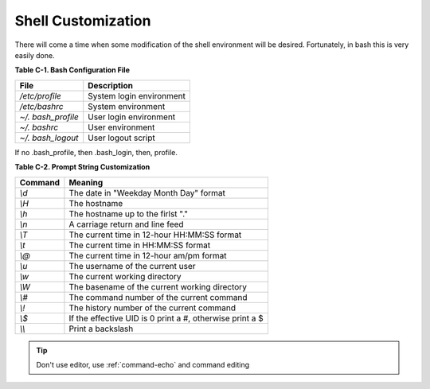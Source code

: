 Shell Customization
===================

There will come a time when some modification of the shell
environment will be desired. Fortunately, in bash this is very
easily done.

**Table C-1. Bash Configuration File**

===================   =========================
File                  Description
===================   =========================
*/etc/profile*        System login environment
*/etc/bashrc*         System environment
*~/. bash\_profile*   User login environment
*~/. bashrc*          User environment
*~/. bash\_logout*    User logout script
===================   =========================

If no .bash\_profile, then .bash\_login, then, profile.  

**Table C-2. Prompt String Customization**

========  =========================================================
Command   Meaning
========  =========================================================
*\\d*      The date in "Weekday Month Day" format
*\\H*      The hostname
*\\h*      The hostname up to the firlst "."
*\\n*      A carriage return and line feed
*\\T*      The current time in 12-hour HH:MM:SS format
*\\t*      The current time in HH:MM:SS format
*\\@*      The current time in 12-hour am/pm format
*\\u*      The username of the current user
*\\w*      The current working directory
*\\W*      The basename of the current working directory
*\\#*      The command number of the current command
*\\!*      The history number of the current command
*\\$*      If the effective UID is 0 print a #, otherwise print a $
*\\\\*     Print a backslash
========  =========================================================


.. Tip::  Don't use editor, use :ref:`command-echo`  and command editing

